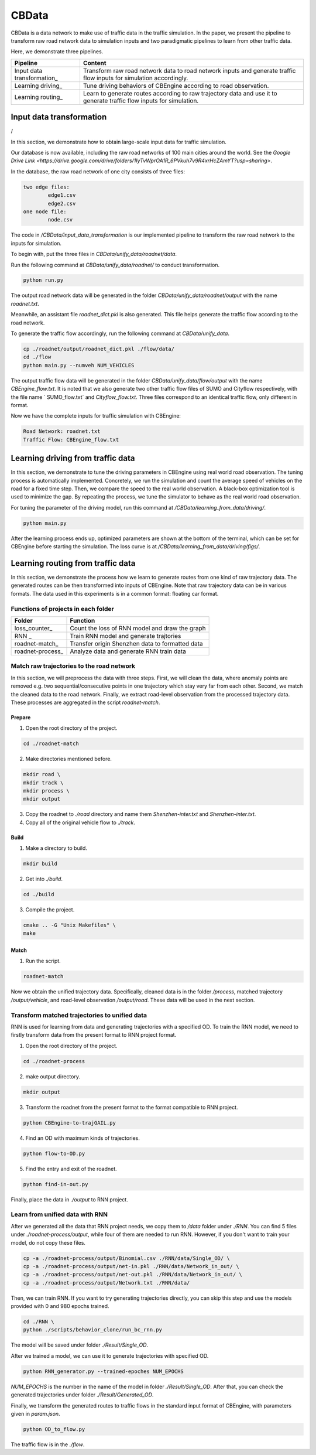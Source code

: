 CBData
#######################

CBData is a data network to make use of traffic data in the traffic simulation. In the paper, we present the pipeline to transform raw road network data to simulation inputs and two paradigmatic pipelines to learn from other traffic data. 

Here, we demonstrate three pipelines.

+------------------------------+----------------------------------------------------------------------------------------------------------------------+
| Pipeline                     | Content                                                                                                              |
+==============================+======================================================================================================================+
| Input data transformation\_  | Transform raw road network data to road network inputs and generate traffic flow inputs for simulation accordingly.  |
+------------------------------+----------------------------------------------------------------------------------------------------------------------+
| Learning driving\_           | Tune driving behaviors of CBEngine according to road observation.                                                    |
+------------------------------+----------------------------------------------------------------------------------------------------------------------+
| Learning routing\_           | Learn to generate routes according to raw trajectory data and use it to generate traffic flow inputs for simulation. |
+------------------------------+----------------------------------------------------------------------------------------------------------------------+




Input data transformation
***********************************

.. image:: ../media/paradigm.png
   :align: center
   :alt: fig_cbdata

/

In this section, we demonstrate how to obtain large-scale input data for traffic simulation. 

Our database is now available, including the raw road networks of 100 main cities around the world. 
See the `Google Drive Link <https://drive.google.com/drive/folders/1IyTvWprOA1R_6PVkuh7v9R4xrHcZAmYT?usp=sharing>`.

In the database, the raw road network of one city consists of three files: 

.. code-block::
    
	two edge files:
		edge1.csv
		edge2.csv
	one node file:
		node.csv


The code in  `/CBData/input_data_transformation` is our implemented pipeline to transform the raw road network to the inputs for simulation.

To begin with, put the three files in `CBData/unify_data/roadnet/data`.

Run the following command at `CBData/unify_data/roadnet/` to conduct transformation.

.. code-block::
    
	python run.py


The output road network data will be generated in the folder `CBData/unify_data/roadnet/output` with the name `roadnet.txt`. 

Meanwhile, an assistant file `roadnet_dict.pkl` is also generated. This file helps generate the traffic flow according to the road network.

To generate the traffic flow accordingly, run the following command at `CBData/unify_data`.

.. code-block::
    
	cp ./roadnet/output/roadnet_dict.pkl ./flow/data/
	cd ./flow
	python main.py --numveh NUM_VEHICLES


The output traffic flow data will be generated in the folder `CBData/unify_data/flow/output` with the name `CBEngine_flow.txt`.  It is noted that we also generate two other traffic flow files of SUMO and Cityflow respectively, with the file name ` SUMO_flow.txt` and  `Cityflow_flow.txt`. Three files correspond to an identical traffic flow, only different in format.

Now we have the complete inputs for traffic simulation with CBEngine:

.. code-block::
    
	Road Network: roadnet.txt
	Traffic Flow: CBEngine_flow.txt



Learning driving from traffic data
***********************************

In this section, we demonstrate to tune the driving parameters in CBEngine using real world road observation. The tuning process is automatically implemented. Concretely, we run the simulation and count the average speed of vehicles on the road for a fixed time step. Then, we compare the speed to the real world observation. A black-box optimization tool is used to minimize the gap. By repeating the process, we tune the simulator to behave as the real world road observation.

For tuning the parameter of the driving model, run this command at `/CBData/learning_from_data/driving/`. 

.. code-block::
    
	python main.py


After the learning process ends up, optimized parameters are shown at the bottom of the terminal, which can be set for CBEngine before starting the simulation. The loss curve is at `/CBData/learning_from_data/driving/figs/`.



Learning routing from traffic data
***********************************

In this section, we demonstrate the process how we learn to generate routes from one kind of raw trajectory data. The generated routes can be then transformed into inputs of CBEngine. Note that raw trajectory data can be in various formats. The data used in this experiments is in a common format: floating car format. 

Functions of projects in each folder
=====================================

+------------------------------+-------------------------------------------------+
| Folder                       | Function                                        |
+==============================+=================================================+
| loss_counter\_               | Count the loss of RNN model and draw the graph  |
+------------------------------+-------------------------------------------------+
| RNN             \_           | Train RNN model and generate trajtories         |
+------------------------------+-------------------------------------------------+
| roadnet-match\_              | Transfer origin Shenzhen data to formatted data |
+------------------------------+-------------------------------------------------+
| roadnet-process\_            | Analyze data and generate RNN train data        |
+------------------------------+-------------------------------------------------+


Match raw trajectories to the road network
===========================================

In this section, we will preprocess the data with three steps. First, we will clean the data, where anomaly points are removed e.g. two sequential/consecutive points in one trajectory which stay very far from each other. Second, we match the cleaned data to the road network. Finally, we extract road-level observation from the processed trajectory data.  These processes are aggregated in the script `roadnet-match`.

Prepare
----------

1. Open the root directory of the project.

.. code-block::

    cd ./roadnet-match


2. Make directories mentioned before.

.. code-block::
    
    mkdir road \
    mkdir track \
    mkdir process \
    mkdir output


3. Copy the roadnet to `./road` directory and name them `Shenzhen-inter.txt` and `Shenzhen-inter.txt`.

4. Copy all of the original vehicle flow to `./track`.

Build
-------

1. Make a directory to build.

.. code-block::
    
    mkdir build


2. Get into `./build`.

.. code-block::
    
    cd ./build


3. Compile the project.

.. code-block::
    
    cmake .. -G "Unix Makefiles" \
    make


Match
-----

1. Run the script.

.. code-block::
    
	roadnet-match


Now we obtain the unified trajectory data. Specifically, cleaned data is in the folder `/process`, matched trajectory `/output/vehicle`, and road-level observation `/output/road`. These data will be used in the next section.



Transform matched trajectories to unified data
==================================================

RNN is used for learning from data and generating trajectories with a specified OD. To train the RNN model, we need to firstly transform data from the present format to RNN project format.

1. Open the root directory of the project.

.. code-block::
    
    cd ./roadnet-process


2. make output directory.

.. code-block::
    
    mkdir output


3. Transform the roadnet from the present format to the format compatible to RNN project.

.. code-block::
    
    python CBEngine-to-trajGAIL.py


4. Find an OD with maximum kinds of trajectories.

.. code-block::
    
    python flow-to-OD.py


5. Find the entry and exit of the roadnet.

.. code-block::
    
    python find-in-out.py


Finally, place the data in `./output` to RNN project.



Learn from unified data with RNN
=================================

After we generated all the data that RNN project needs, we copy them to `/data` folder under `./RNN`. You can find 5 files under `./roadnet-process/output`, while four of them are needed to run RNN. However, if you don't want to train your model, do not copy these files.

.. code-block::
    
    cp -a ./roadnet-process/output/Binomial.csv ./RNN/data/Single_OD/ \
    cp -a ./roadnet-process/output/net-in.pkl ./RNN/data/Network_in_out/ \
    cp -a ./roadnet-process/output/net-out.pkl ./RNN/data/Network_in_out/ \
    cp -a ./roadnet-process/output/Network.txt ./RNN/data/


Then, we can train RNN. If you want to try generating trajectories directly, you can skip this step and use the models provided with 0 and 980 epochs trained.

.. code-block::
    
    cd ./RNN \
    python ./scripts/behavior_clone/run_bc_rnn.py


The model will be saved under folder `./Result/Single_OD`.

After we trained a model, we can use it to generate trajectories with specified OD.

.. code-block::
    
    python RNN_generator.py --trained-epoches NUM_EPOCHS


*NUM_EPOCHS* is the number in the name of the model in folder `./Result/Single_OD`. After that, you can check the generated trajectories under folder `./Result/Generated_OD`.

Finally, we transform the generated routes to traffic flows in the standard input format of CBEngine, with parameters given in `param.json`.

.. code-block::
    
	python OD_to_flow.py



The traffic flow is in the `./flow`.